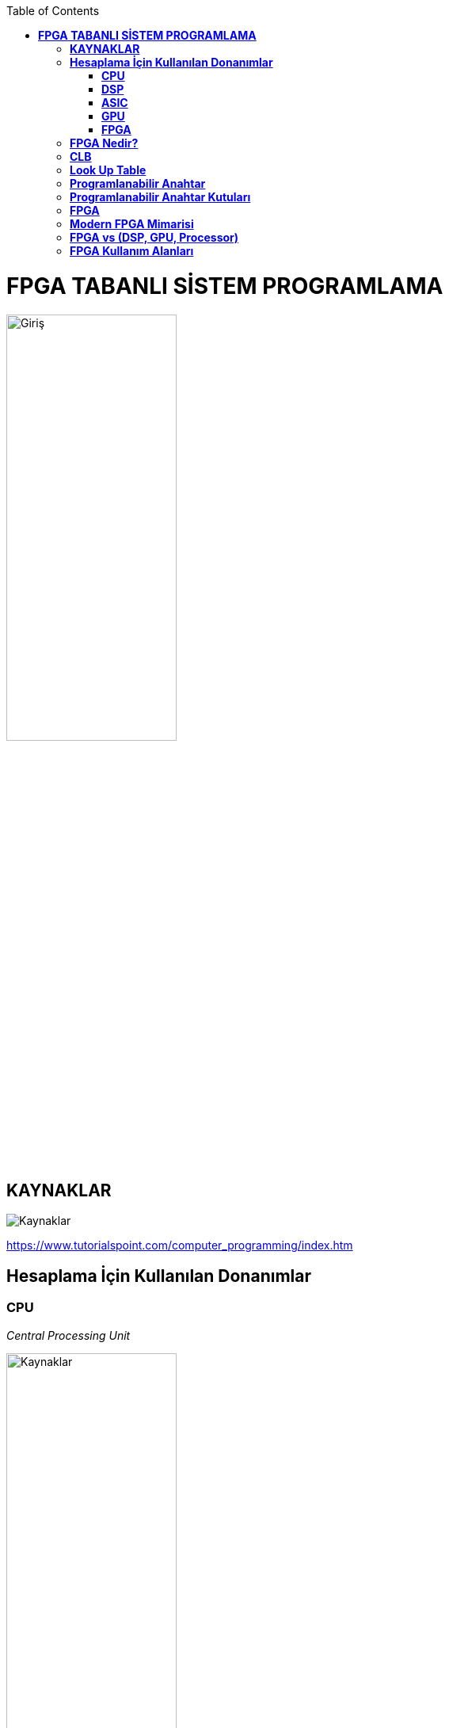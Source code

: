 :toc: macro
toc::[]

= *FPGA TABANLI SİSTEM PROGRAMLAMA* +
[.center]
image::https://github.com/fatihpir/FPGA_2017/raw/master/resim1.png[Giriş,width=50%] 
== *KAYNAKLAR* 
image::https://github.com/fatihpir/FPGA_2017/raw/master/resim30.png[Kaynaklar] 
https://www.tutorialspoint.com/computer_programming/index.htm 

== *Hesaplama İçin Kullanılan Donanımlar* +
=== *CPU* +
_Central Processing Unit_ 

image::https://github.com/fatihpir/FPGA_2017/raw/master/resim2.png[Kaynaklar,width=50%] 
=== *DSP* +
_Digital Signal Processor_

image::https://github.com/fatihpir/FPGA_2017/raw/master/resim3.png[Kaynaklar,width=50%] 

=== *ASIC* +
_Application Specific Integrated Circuit_

image::https://github.com/fatihpir/FPGA_2017/raw/master/resim4.png[Kaynaklar,width=50%]

=== *GPU* +
_Graphics Processing Unit_

image::https://github.com/fatihpir/FPGA_2017/raw/master/resim5.png[Kaynaklar,width=50%]

=== *FPGA* +
_Field Programmable Gate Array_

image::https://github.com/fatihpir/FPGA_2017/raw/master/resim6.png[Kaynaklar,width=25%]
== *FPGA Nedir?* +
image::https://github.com/fatihpir/FPGA_2017/raw/master/resim7.png[Kaynaklar,width=35%]  
== *CLB* +
image::https://github.com/fatihpir/FPGA_2017/raw/master/resim8.png[Kaynaklar,width=50%]
image::https://github.com/fatihpir/FPGA_2017/raw/master/resim9.png[Kaynaklar,width=50%]
image::https://github.com/fatihpir/FPGA_2017/raw/master/resim10.png[Kaynaklar,width=50%]
== *Look Up Table* +
*(a&b)|c* değerini hesaplamak için programlanmış 3 Giriş, 1 Çıkış LUT (Look Up Table)

image::https://github.com/fatihpir/FPGA_2017/raw/master/resim11.png[Kaynaklar,,width=50%]
== *Programlanabilir Anahtar* +

image::https://github.com/fatihpir/FPGA_2017/raw/master/resim13.png[Kaynaklar,width=50%]
== *Programlanabilir Anahtar Kutuları* +
*(a&b)|c* fonksiyonuna sahip LUT kullanılarak anahtar kutularının(switch boxes) bağlanması +

image::https://github.com/fatihpir/FPGA_2017/raw/master/resim14.png[Kaynaklar,width=50%]

image::https://github.com/fatihpir/FPGA_2017/raw/master/resim15.png[Kaynaklar,width=50%]
image::https://github.com/fatihpir/FPGA_2017/raw/master/resim16.png[Kaynaklar,width=50%]
== *FPGA* +

image::https://github.com/fatihpir/FPGA_2017/raw/master/resim17.png[Kaynaklar,width=35%]
== *Modern FPGA Mimarisi* +
Modern FPGA, alan programlamalı kapı dizileri olmayan bir çok donanımsal modüle sahiptir. +

image::https://github.com/fatihpir/FPGA_2017/raw/master/resim18.png[Kaynaklar,width=35%]
== *FPGA vs (DSP, GPU, Processor)* +
Basit işlemler için kapsamlı ALU donanımlarına gerek yoktur;

* 2-bitlik bir toplayıcının büyük, "donanımsal" bir DSP dilimini kullanması gerekmemektedir.
* Küçük bir "yazılımsal" mantık parçası içine rahatça sığdırılabilir. 
* Çoğu işlemci ile, en basit tasarımı yapmak için bir ALU donanımının tamamını kullanmanız gerekmektedir. +

image::https://github.com/fatihpir/FPGA_2017/raw/master/resim19.png[Kaynaklar,width=75%]

Basit işlemler için tam bir saat döngüsüne ihtiyaç yoktur.

* Bir OR kapısındaki yayılım gecikmesi, bir saat döngüsünden oldukça küçüktür. +

image::https://github.com/fatihpir/FPGA_2017/raw/master/resim20.png[Kaynaklar,width=75%]

Dağıtık işlem yapabilme;

* Mikroişlemci ALU haberleşmesi saklayıcılar üzerinden yapmaktadır.
* FPGA’lerin alanları içinde yayılan ALU’larla değişik şekilde haberleşilebilir.  
* ALU sayısı ∝ frekans hızı +

image::https://github.com/fatihpir/FPGA_2017/raw/master/resim21.png[Kaynaklar,width=50%]

Dağıtık Komut İşletimi;

* FPGA, basit durum makinalarını kullanarak bir çok komut üretilebilir. +

image::https://github.com/fatihpir/FPGA_2017/raw/master/resim22.png[Kaynaklar,width=25%]

* FPGA üzerinde 1D konvolüsyonun şematik uygulama örneği;
** v: vektör
** f: filtre
** N : filtre katsayısı 

*** f0*v[i] + f1*v[i-1] + f2*v[i-2] + … + fN-1*v[i-N-1]:

image::https://github.com/fatihpir/FPGA_2017/raw/master/resim23.png[Kaynaklar,width=50%]

[source,verilog]
module conv8(clk, in_v, out_conv);
 // giriş & çıkışlar
input clk; // clock
input [7:0] in_v; // 8-bit vektör
output reg [18:0] out_conv; // 19-bit sonuç
// iç saklayıcılar
reg [7:0] f[0:7]; // 8-bit katsayılar
reg [7:0] v[0:7]; // 8-bit vector
reg [15:0] prod[0:7]; // 16-bit çarpım sonucu
reg [16:0] sum0[0:3]; // 17-bit arası toplam sonucu
reg [17:0] sum1[0:1]; // 18-bit arası toplam sonucu
integer i; //index
always @(posedge clk) begin //clk 0 dan 1 e geçtiğinde
		v[0] <= in_v;
for(i=1; i<8; i=i+1)
v[i] <= v[i-1];
for(i=0; i<8; i=i+1)
prod[i] <= f[i] * v[i];
for(i=0; i<4; i=i+1)
sum0[i] <= prod[i*2] + prod[i*2+1];
for(i=0; i<2; i=i+1)
sum1[i] <= sum0[i*2] + sum0[i*2+1];
out_conv <= sum1[0] + sum1[1];
end
endmodule

image::https://github.com/fatihpir/FPGA_2017/raw/master/resim24.png[Kaynaklar,width=50%]
== *FPGA Kullanım Alanları* +

image::https://github.com/fatihpir/FPGA_2017/raw/master/resim25.png[Kaynaklar]
image::https://github.com/fatihpir/FPGA_2017/raw/master/resim26.png[Kaynaklar]
image::https://github.com/fatihpir/FPGA_2017/raw/master/resim27.png[Kaynaklar]
image::https://github.com/fatihpir/FPGA_2017/raw/master/resim28.png[Kaynaklar]

